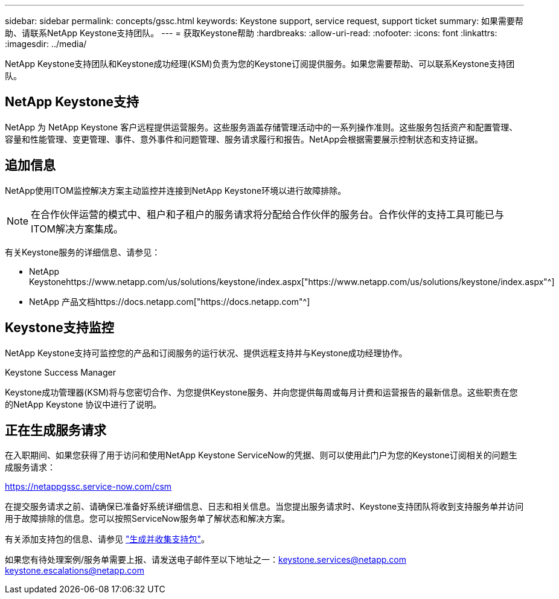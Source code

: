 ---
sidebar: sidebar 
permalink: concepts/gssc.html 
keywords: Keystone support, service request, support ticket 
summary: 如果需要帮助、请联系NetApp Keystone支持团队。 
---
= 获取Keystone帮助
:hardbreaks:
:allow-uri-read: 
:nofooter: 
:icons: font
:linkattrs: 
:imagesdir: ../media/


[role="lead"]
NetApp Keystone支持团队和Keystone成功经理(KSM)负责为您的Keystone订阅提供服务。如果您需要帮助、可以联系Keystone支持团队。



== NetApp Keystone支持

NetApp 为 NetApp Keystone 客户远程提供运营服务。这些服务涵盖存储管理活动中的一系列操作准则。这些服务包括资产和配置管理、容量和性能管理、变更管理、事件、意外事件和问题管理、服务请求履行和报告。NetApp会根据需要展示控制状态和支持证据。



== 追加信息

NetApp使用ITOM监控解决方案主动监控并连接到NetApp Keystone环境以进行故障排除。


NOTE: 在合作伙伴运营的模式中、租户和子租户的服务请求将分配给合作伙伴的服务台。合作伙伴的支持工具可能已与ITOM解决方案集成。

有关Keystone服务的详细信息、请参见：

* NetApp Keystonehttps://www.netapp.com/us/solutions/keystone/index.aspx["https://www.netapp.com/us/solutions/keystone/index.aspx"^]
* NetApp 产品文档https://docs.netapp.com["https://docs.netapp.com"^]




== Keystone支持监控

NetApp Keystone支持可监控您的产品和订阅服务的运行状况、提供远程支持并与Keystone成功经理协作。

.Keystone Success Manager
Keystone成功管理器(KSM)将与您密切合作、为您提供Keystone服务、并向您提供每周或每月计费和运营报告的最新信息。这些职责在您的NetApp Keystone 协议中进行了说明。



== 正在生成服务请求

在入职期间、如果您获得了用于访问和使用NetApp Keystone ServiceNow的凭据、则可以使用此门户为您的Keystone订阅相关的问题生成服务请求：

https://netappgssc.service-now.com/csm[]

在提交服务请求之前、请确保已准备好系统详细信息、日志和相关信息。当您提出服务请求时、Keystone支持团队将收到支持服务单并访问用于故障排除的信息。您可以按照ServiceNow服务单了解状态和解决方案。

有关添加支持包的信息、请参见 link:../installation/monitor-health.html["生成并收集支持包"]。

如果您有待处理案例/服务单需要上报、请发送电子邮件至以下地址之一：keystone.services@netapp.com keystone.escalations@netapp.com
